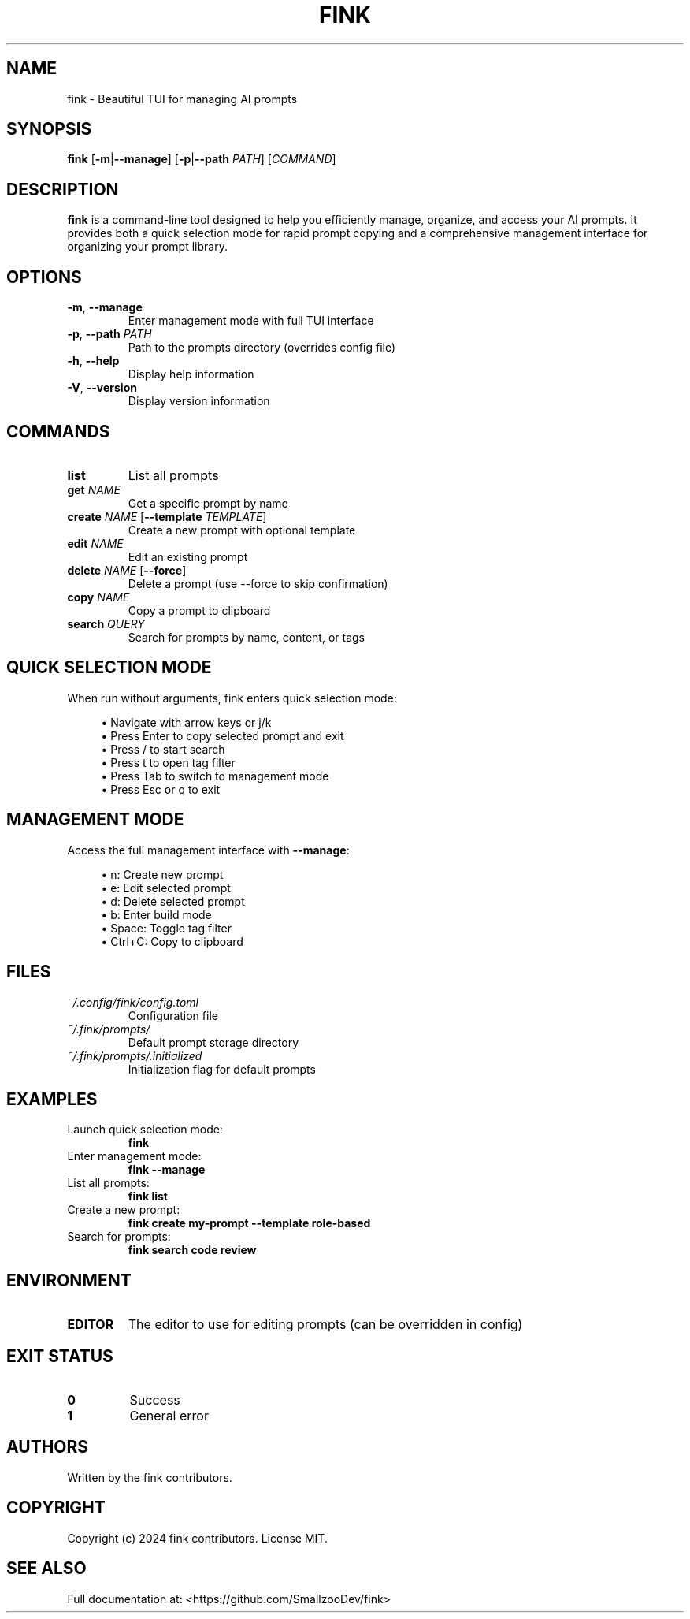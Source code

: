 .TH FINK 1 "January 2025" "fink 0.1.0" "User Commands"
.SH NAME
fink \- Beautiful TUI for managing AI prompts
.SH SYNOPSIS
.B fink
[\fB\-m\fR|\fB\-\-manage\fR]
[\fB\-p\fR|\fB\-\-path\fR \fIPATH\fR]
[\fICOMMAND\fR]
.SH DESCRIPTION
.B fink
is a command-line tool designed to help you efficiently manage, organize, and access your AI prompts. It provides both a quick selection mode for rapid prompt copying and a comprehensive management interface for organizing your prompt library.
.SH OPTIONS
.TP
.BR \-m ", " \-\-manage
Enter management mode with full TUI interface
.TP
.BR \-p ", " \-\-path " " \fIPATH\fR
Path to the prompts directory (overrides config file)
.TP
.BR \-h ", " \-\-help
Display help information
.TP
.BR \-V ", " \-\-version
Display version information
.SH COMMANDS
.TP
.B list
List all prompts
.TP
.B get \fINAME\fR
Get a specific prompt by name
.TP
.B create \fINAME\fR [\fB\-\-template\fR \fITEMPLATE\fR]
Create a new prompt with optional template
.TP
.B edit \fINAME\fR
Edit an existing prompt
.TP
.B delete \fINAME\fR [\fB\-\-force\fR]
Delete a prompt (use \-\-force to skip confirmation)
.TP
.B copy \fINAME\fR
Copy a prompt to clipboard
.TP
.B search \fIQUERY\fR
Search for prompts by name, content, or tags
.SH QUICK SELECTION MODE
When run without arguments, fink enters quick selection mode:
.PP
.RS 4
\(bu Navigate with arrow keys or j/k
.br
\(bu Press Enter to copy selected prompt and exit
.br
\(bu Press / to start search
.br
\(bu Press t to open tag filter
.br
\(bu Press Tab to switch to management mode
.br
\(bu Press Esc or q to exit
.RE
.SH MANAGEMENT MODE
Access the full management interface with \fB\-\-manage\fR:
.PP
.RS 4
\(bu n: Create new prompt
.br
\(bu e: Edit selected prompt
.br
\(bu d: Delete selected prompt
.br
\(bu b: Enter build mode
.br
\(bu Space: Toggle tag filter
.br
\(bu Ctrl+C: Copy to clipboard
.RE
.SH FILES
.TP
.I ~/.config/fink/config.toml
Configuration file
.TP
.I ~/.fink/prompts/
Default prompt storage directory
.TP
.I ~/.fink/prompts/.initialized
Initialization flag for default prompts
.SH EXAMPLES
.TP
Launch quick selection mode:
.B fink
.TP
Enter management mode:
.B fink --manage
.TP
List all prompts:
.B fink list
.TP
Create a new prompt:
.B fink create my-prompt --template role-based
.TP
Search for prompts:
.B fink search "code review"
.SH ENVIRONMENT
.TP
.B EDITOR
The editor to use for editing prompts (can be overridden in config)
.SH EXIT STATUS
.TP
.B 0
Success
.TP
.B 1
General error
.SH AUTHORS
Written by the fink contributors.
.SH COPYRIGHT
Copyright (c) 2024 fink contributors. License MIT.
.SH SEE ALSO
Full documentation at: <https://github.com/SmallzooDev/fink>